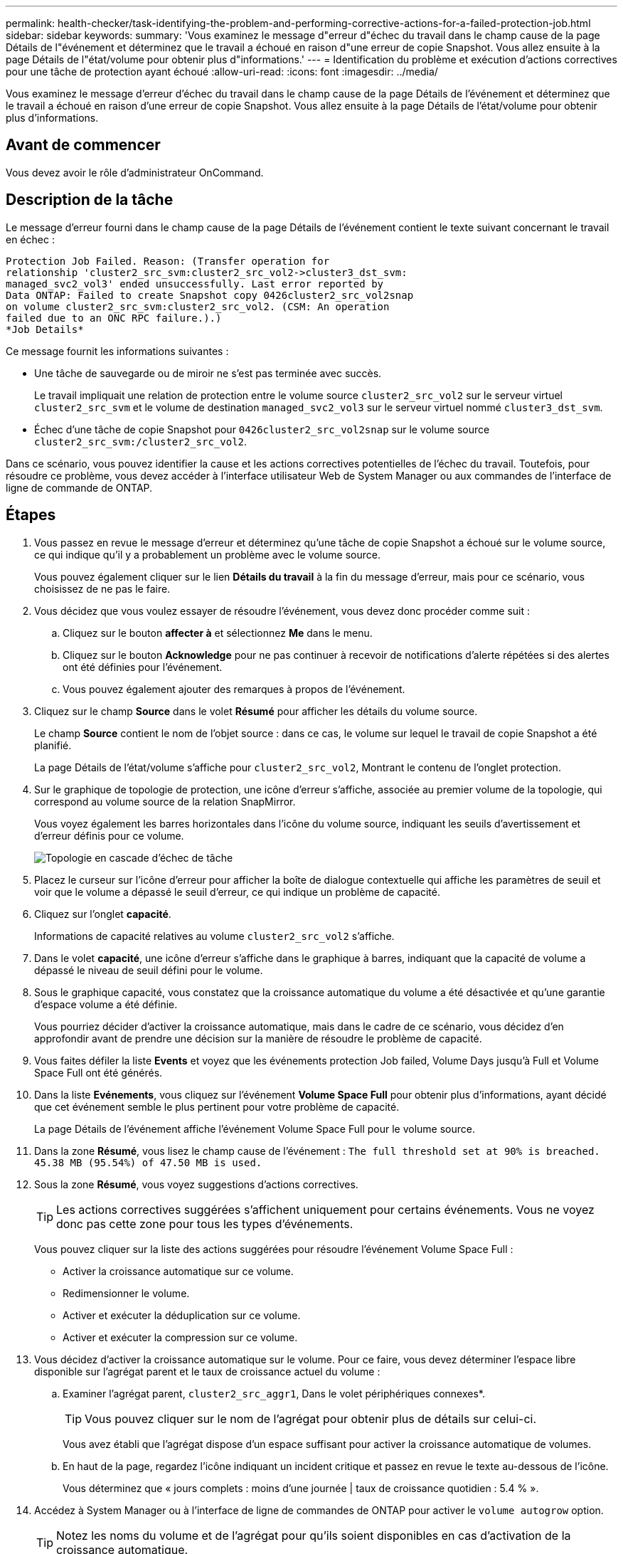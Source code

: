 ---
permalink: health-checker/task-identifying-the-problem-and-performing-corrective-actions-for-a-failed-protection-job.html 
sidebar: sidebar 
keywords:  
summary: 'Vous examinez le message d"erreur d"échec du travail dans le champ cause de la page Détails de l"événement et déterminez que le travail a échoué en raison d"une erreur de copie Snapshot. Vous allez ensuite à la page Détails de l"état/volume pour obtenir plus d"informations.' 
---
= Identification du problème et exécution d'actions correctives pour une tâche de protection ayant échoué
:allow-uri-read: 
:icons: font
:imagesdir: ../media/


[role="lead"]
Vous examinez le message d'erreur d'échec du travail dans le champ cause de la page Détails de l'événement et déterminez que le travail a échoué en raison d'une erreur de copie Snapshot. Vous allez ensuite à la page Détails de l'état/volume pour obtenir plus d'informations.



== Avant de commencer

Vous devez avoir le rôle d'administrateur OnCommand.



== Description de la tâche

Le message d'erreur fourni dans le champ cause de la page Détails de l'événement contient le texte suivant concernant le travail en échec :

[listing]
----
Protection Job Failed. Reason: (Transfer operation for
relationship 'cluster2_src_svm:cluster2_src_vol2->cluster3_dst_svm:
managed_svc2_vol3' ended unsuccessfully. Last error reported by
Data ONTAP: Failed to create Snapshot copy 0426cluster2_src_vol2snap
on volume cluster2_src_svm:cluster2_src_vol2. (CSM: An operation
failed due to an ONC RPC failure.).)
*Job Details*
----
Ce message fournit les informations suivantes :

* Une tâche de sauvegarde ou de miroir ne s'est pas terminée avec succès.
+
Le travail impliquait une relation de protection entre le volume source `cluster2_src_vol2` sur le serveur virtuel `cluster2_src_svm` et le volume de destination `managed_svc2_vol3` sur le serveur virtuel nommé `cluster3_dst_svm`.

* Échec d'une tâche de copie Snapshot pour `0426cluster2_src_vol2snap` sur le volume source `cluster2_src_svm:/cluster2_src_vol2`.


Dans ce scénario, vous pouvez identifier la cause et les actions correctives potentielles de l'échec du travail. Toutefois, pour résoudre ce problème, vous devez accéder à l'interface utilisateur Web de System Manager ou aux commandes de l'interface de ligne de commande de ONTAP.



== Étapes

. Vous passez en revue le message d'erreur et déterminez qu'une tâche de copie Snapshot a échoué sur le volume source, ce qui indique qu'il y a probablement un problème avec le volume source.
+
Vous pouvez également cliquer sur le lien *Détails du travail* à la fin du message d'erreur, mais pour ce scénario, vous choisissez de ne pas le faire.

. Vous décidez que vous voulez essayer de résoudre l'événement, vous devez donc procéder comme suit :
+
.. Cliquez sur le bouton *affecter à* et sélectionnez *Me* dans le menu.
.. Cliquez sur le bouton *Acknowledge* pour ne pas continuer à recevoir de notifications d'alerte répétées si des alertes ont été définies pour l'événement.
.. Vous pouvez également ajouter des remarques à propos de l'événement.


. Cliquez sur le champ *Source* dans le volet *Résumé* pour afficher les détails du volume source.
+
Le champ *Source* contient le nom de l'objet source : dans ce cas, le volume sur lequel le travail de copie Snapshot a été planifié.

+
La page Détails de l'état/volume s'affiche pour `cluster2_src_vol2`, Montrant le contenu de l'onglet protection.

. Sur le graphique de topologie de protection, une icône d'erreur s'affiche, associée au premier volume de la topologie, qui correspond au volume source de la relation SnapMirror.
+
Vous voyez également les barres horizontales dans l'icône du volume source, indiquant les seuils d'avertissement et d'erreur définis pour ce volume.

+
image::../media/um-topology-cascade-job-failure.gif[Topologie en cascade d'échec de tâche]

. Placez le curseur sur l'icône d'erreur pour afficher la boîte de dialogue contextuelle qui affiche les paramètres de seuil et voir que le volume a dépassé le seuil d'erreur, ce qui indique un problème de capacité.
. Cliquez sur l'onglet *capacité*.
+
Informations de capacité relatives au volume `cluster2_src_vol2` s'affiche.

. Dans le volet *capacité*, une icône d'erreur s'affiche dans le graphique à barres, indiquant que la capacité de volume a dépassé le niveau de seuil défini pour le volume.
. Sous le graphique capacité, vous constatez que la croissance automatique du volume a été désactivée et qu'une garantie d'espace volume a été définie.
+
Vous pourriez décider d'activer la croissance automatique, mais dans le cadre de ce scénario, vous décidez d'en approfondir avant de prendre une décision sur la manière de résoudre le problème de capacité.

. Vous faites défiler la liste *Events* et voyez que les événements protection Job failed, Volume Days jusqu'à Full et Volume Space Full ont été générés.
. Dans la liste *Evénements*, vous cliquez sur l'événement *Volume Space Full* pour obtenir plus d'informations, ayant décidé que cet événement semble le plus pertinent pour votre problème de capacité.
+
La page Détails de l'événement affiche l'événement Volume Space Full pour le volume source.

. Dans la zone *Résumé*, vous lisez le champ cause de l'événement : `The full threshold set at 90% is breached. 45.38 MB (95.54%) of 47.50 MB is used.`
. Sous la zone *Résumé*, vous voyez suggestions d'actions correctives.
+
[TIP]
====
Les actions correctives suggérées s'affichent uniquement pour certains événements. Vous ne voyez donc pas cette zone pour tous les types d'événements.

====
+
Vous pouvez cliquer sur la liste des actions suggérées pour résoudre l'événement Volume Space Full :

+
** Activer la croissance automatique sur ce volume.
** Redimensionner le volume.
** Activer et exécuter la déduplication sur ce volume.
** Activer et exécuter la compression sur ce volume.


. Vous décidez d'activer la croissance automatique sur le volume. Pour ce faire, vous devez déterminer l'espace libre disponible sur l'agrégat parent et le taux de croissance actuel du volume :
+
.. Examiner l'agrégat parent, `cluster2_src_aggr1`, Dans le volet périphériques connexes*.
+
[TIP]
====
Vous pouvez cliquer sur le nom de l'agrégat pour obtenir plus de détails sur celui-ci.

====
+
Vous avez établi que l'agrégat dispose d'un espace suffisant pour activer la croissance automatique de volumes.

.. En haut de la page, regardez l'icône indiquant un incident critique et passez en revue le texte au-dessous de l'icône.
+
Vous déterminez que « jours complets : moins d'une journée | taux de croissance quotidien : 5.4 % ».



. Accédez à System Manager ou à l'interface de ligne de commandes de ONTAP pour activer le `volume autogrow` option.
+
[TIP]
====
Notez les noms du volume et de l'agrégat pour qu'ils soient disponibles en cas d'activation de la croissance automatique.

====
. Après avoir résolu le problème de capacité, revenez à la page Détails de l'événement Unified Manager** et marquez l'événement comme résolu.

